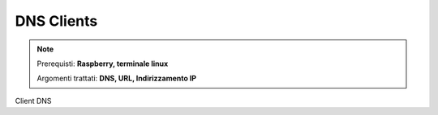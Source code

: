 ===========
DNS Clients
===========

.. note::

    Prerequisti: **Raspberry, terminale linux**
    
    Argomenti trattati: **DNS, URL, Indirizzamento IP**
    
    
.. Qui inizia il testo dell'esperienza


Client DNS
